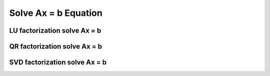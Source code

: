 .. highlight:: c++

.. default-domain:: cpp

=====================
Solve Ax = b Equation
=====================

LU factorization solve Ax = b
=============================

QR factorization solve Ax = b
=============================

SVD factorization solve Ax = b
==============================



